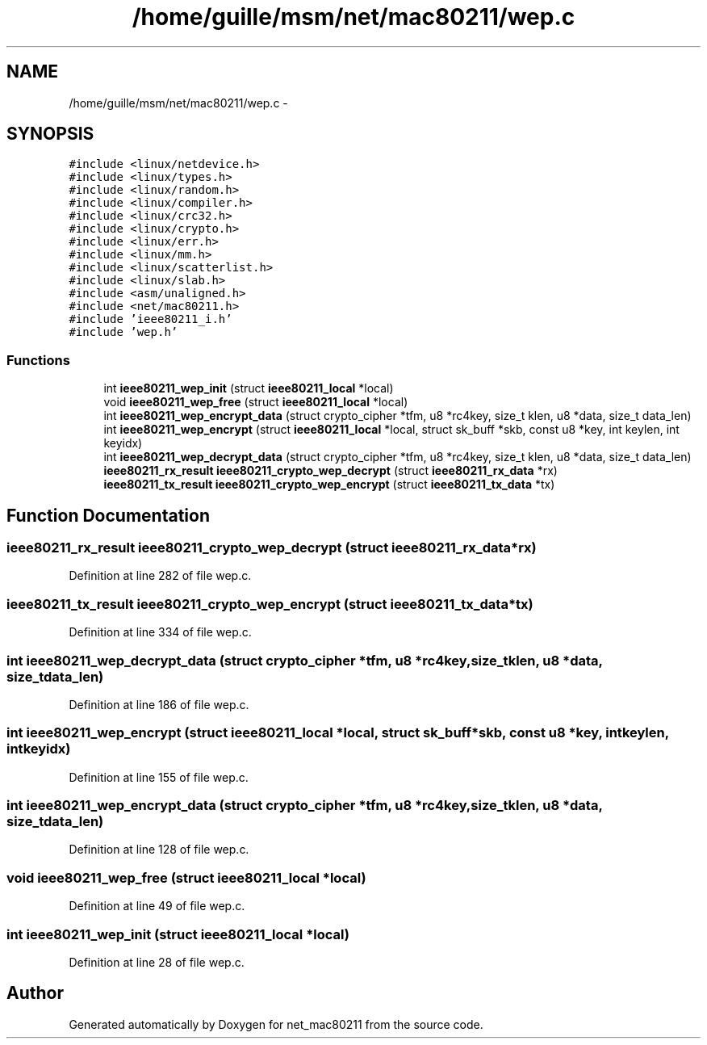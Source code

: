 .TH "/home/guille/msm/net/mac80211/wep.c" 3 "Sun Jun 1 2014" "Version 1.0" "net_mac80211" \" -*- nroff -*-
.ad l
.nh
.SH NAME
/home/guille/msm/net/mac80211/wep.c \- 
.SH SYNOPSIS
.br
.PP
\fC#include <linux/netdevice\&.h>\fP
.br
\fC#include <linux/types\&.h>\fP
.br
\fC#include <linux/random\&.h>\fP
.br
\fC#include <linux/compiler\&.h>\fP
.br
\fC#include <linux/crc32\&.h>\fP
.br
\fC#include <linux/crypto\&.h>\fP
.br
\fC#include <linux/err\&.h>\fP
.br
\fC#include <linux/mm\&.h>\fP
.br
\fC#include <linux/scatterlist\&.h>\fP
.br
\fC#include <linux/slab\&.h>\fP
.br
\fC#include <asm/unaligned\&.h>\fP
.br
\fC#include <net/mac80211\&.h>\fP
.br
\fC#include 'ieee80211_i\&.h'\fP
.br
\fC#include 'wep\&.h'\fP
.br

.SS "Functions"

.in +1c
.ti -1c
.RI "int \fBieee80211_wep_init\fP (struct \fBieee80211_local\fP *local)"
.br
.ti -1c
.RI "void \fBieee80211_wep_free\fP (struct \fBieee80211_local\fP *local)"
.br
.ti -1c
.RI "int \fBieee80211_wep_encrypt_data\fP (struct crypto_cipher *tfm, u8 *rc4key, size_t klen, u8 *data, size_t data_len)"
.br
.ti -1c
.RI "int \fBieee80211_wep_encrypt\fP (struct \fBieee80211_local\fP *local, struct sk_buff *skb, const u8 *key, int keylen, int keyidx)"
.br
.ti -1c
.RI "int \fBieee80211_wep_decrypt_data\fP (struct crypto_cipher *tfm, u8 *rc4key, size_t klen, u8 *data, size_t data_len)"
.br
.ti -1c
.RI "\fBieee80211_rx_result\fP \fBieee80211_crypto_wep_decrypt\fP (struct \fBieee80211_rx_data\fP *rx)"
.br
.ti -1c
.RI "\fBieee80211_tx_result\fP \fBieee80211_crypto_wep_encrypt\fP (struct \fBieee80211_tx_data\fP *tx)"
.br
.in -1c
.SH "Function Documentation"
.PP 
.SS "\fBieee80211_rx_result\fP ieee80211_crypto_wep_decrypt (struct \fBieee80211_rx_data\fP *rx)"

.PP
Definition at line 282 of file wep\&.c\&.
.SS "\fBieee80211_tx_result\fP ieee80211_crypto_wep_encrypt (struct \fBieee80211_tx_data\fP *tx)"

.PP
Definition at line 334 of file wep\&.c\&.
.SS "int ieee80211_wep_decrypt_data (struct crypto_cipher *tfm, u8 *rc4key, size_tklen, u8 *data, size_tdata_len)"

.PP
Definition at line 186 of file wep\&.c\&.
.SS "int ieee80211_wep_encrypt (struct \fBieee80211_local\fP *local, struct sk_buff *skb, const u8 *key, intkeylen, intkeyidx)"

.PP
Definition at line 155 of file wep\&.c\&.
.SS "int ieee80211_wep_encrypt_data (struct crypto_cipher *tfm, u8 *rc4key, size_tklen, u8 *data, size_tdata_len)"

.PP
Definition at line 128 of file wep\&.c\&.
.SS "void ieee80211_wep_free (struct \fBieee80211_local\fP *local)"

.PP
Definition at line 49 of file wep\&.c\&.
.SS "int ieee80211_wep_init (struct \fBieee80211_local\fP *local)"

.PP
Definition at line 28 of file wep\&.c\&.
.SH "Author"
.PP 
Generated automatically by Doxygen for net_mac80211 from the source code\&.
